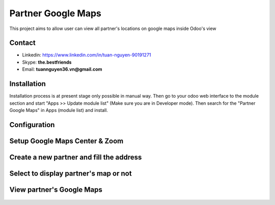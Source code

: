 =======================
Partner Google Maps
=======================
This project aims to allow user can view all partner's locations on google maps inside Odoo's view

Contact
=======

- Linkedin: https://www.linkedin.com/in/tuan-nguyen-90191271
- Skype: **the.bestfriends**
- Email: **tuannguyen36.vn@gmail.com**


Installation
============
Installation process is at present stage only possible in manual way.
Then go to your odoo web interface to the module section and start "Apps >> Update module list" (Make sure you are in Developer mode). Then search for the "Partner Google Maps" in Apps (module list) and install.


Configuration
=============

Setup Google Maps Center & Zoom
=======

.. figure:: static/description/Selection_077.png
   :alt: Input Usage
   :scale: 80 %
   :align: center
   :figclass: text-center
   
.. figure:: static/description/Selection_078.png
   :alt: Input Usage
   :scale: 80 %
   :align: center
   :figclass: text-center
   
Create a new partner and fill the address
=======
.. figure:: static/description/Selection_079.png
   :alt: Input Usage
   :scale: 80 %
   :align: center
   :figclass: text-center
   
Select to display partner's map or not
=======
.. figure:: static/description/Selection_080.png
   :alt: Input Usage
   :scale: 80 %
   :align: center
   :figclass: text-center
   
View partner's Google Maps
=======
.. figure:: static/description/Selection_081.png
   :alt: Input Usage
   :scale: 80 %
   :align: center
   :figclass: text-center

